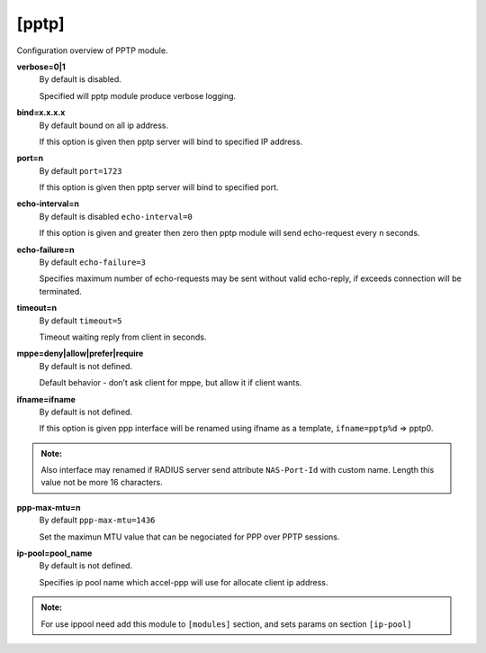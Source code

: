 [pptp]
=======

Configuration overview of PPTP module.

**verbose=0|1**
  By default is disabled.

  Specified will pptp module produce verbose logging.

**bind=x.x.x.x**
  By default bound on all ip address.

  If this option is given then pptp server will bind to specified IP address.

**port=n**
  By default ``port=1723``

  If this option is given then pptp server will bind to specified port.

**echo-interval=n**
  By default is disabled ``echo-interval=0``

  If this option is given and greater then zero then pptp module will send echo-request every n seconds.

**echo-failure=n**
  By default ``echo-failure=3``

  Specifies maximum number of echo-requests may be sent without valid echo-reply, if exceeds connection will be terminated.

**timeout=n**
  By default ``timeout=5``

  Timeout waiting reply from client in seconds.

**mppe=deny|allow|prefer|require**
  By default is not defined.

  Default behavior - don’t ask client for mppe, but allow it if client wants.
  
**ifname=ifname**
  By default is not defined.

  If this option is given ppp interface will be renamed using ifname as a template, ``ifname=pptp%d`` => pptp0.
  
.. admonition:: Note:
    
  Also interface may renamed if RADIUS server send attribute ``NAS-Port-Id`` with custom name. Length this value not be more 16 characters.
    
**ppp-max-mtu=n**
  By default ``ppp-max-mtu=1436``

  Set the maximun MTU value that can be negociated for PPP over PPTP sessions.

**ip-pool=pool_name**
  By default is not defined.

  Specifies ip pool name which accel-ppp will use for allocate client ip address.
  
.. admonition:: Note:
    
    For use ippool need add this module to ``[modules]`` section, and sets params on section ``[ip-pool]``
